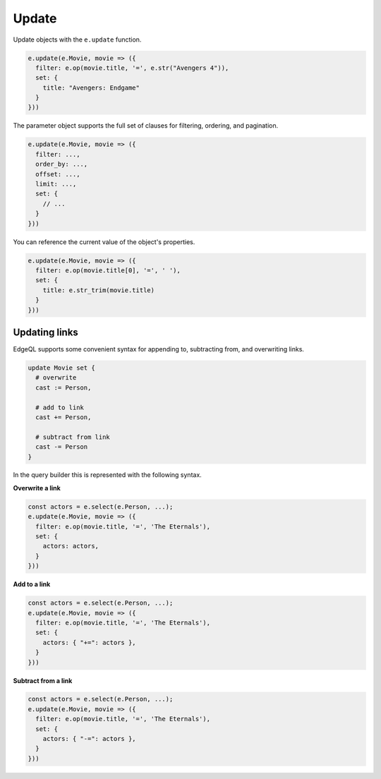 .. _edgedb-js-update:

Update
------

Update objects with the ``e.update`` function.

.. code-block:: typescript

  e.update(e.Movie, movie => ({
    filter: e.op(movie.title, '=', e.str("Avengers 4")),
    set: {
      title: "Avengers: Endgame"
    }
  }))


The parameter object supports the full set of clauses for filtering, ordering,
and pagination.

.. code-block:: typescript

  e.update(e.Movie, movie => ({
    filter: ...,
    order_by: ...,
    offset: ...,
    limit: ...,
    set: {
      // ...
    }
  }))


You can reference the current value of the object's properties.

.. code-block:: typescript

  e.update(e.Movie, movie => ({
    filter: e.op(movie.title[0], '=', ' '),
    set: {
      title: e.str_trim(movie.title)
    }
  }))


Updating links
^^^^^^^^^^^^^^

EdgeQL supports some convenient syntax for appending to, subtracting from, and
overwriting links.

.. code-block:: edgeql

  update Movie set {
    # overwrite
    cast := Person,

    # add to link
    cast += Person,

    # subtract from link
    cast -= Person
  }

In the query builder this is represented with the following syntax.

**Overwrite a link**

.. code-block:: typescript

  const actors = e.select(e.Person, ...);
  e.update(e.Movie, movie => ({
    filter: e.op(movie.title, '=', 'The Eternals'),
    set: {
      actors: actors,
    }
  }))

**Add to a link**

.. code-block:: typescript

  const actors = e.select(e.Person, ...);
  e.update(e.Movie, movie => ({
    filter: e.op(movie.title, '=', 'The Eternals'),
    set: {
      actors: { "+=": actors },
    }
  }))


**Subtract from a link**

.. code-block:: typescript

  const actors = e.select(e.Person, ...);
  e.update(e.Movie, movie => ({
    filter: e.op(movie.title, '=', 'The Eternals'),
    set: {
      actors: { "-=": actors },
    }
  }))


